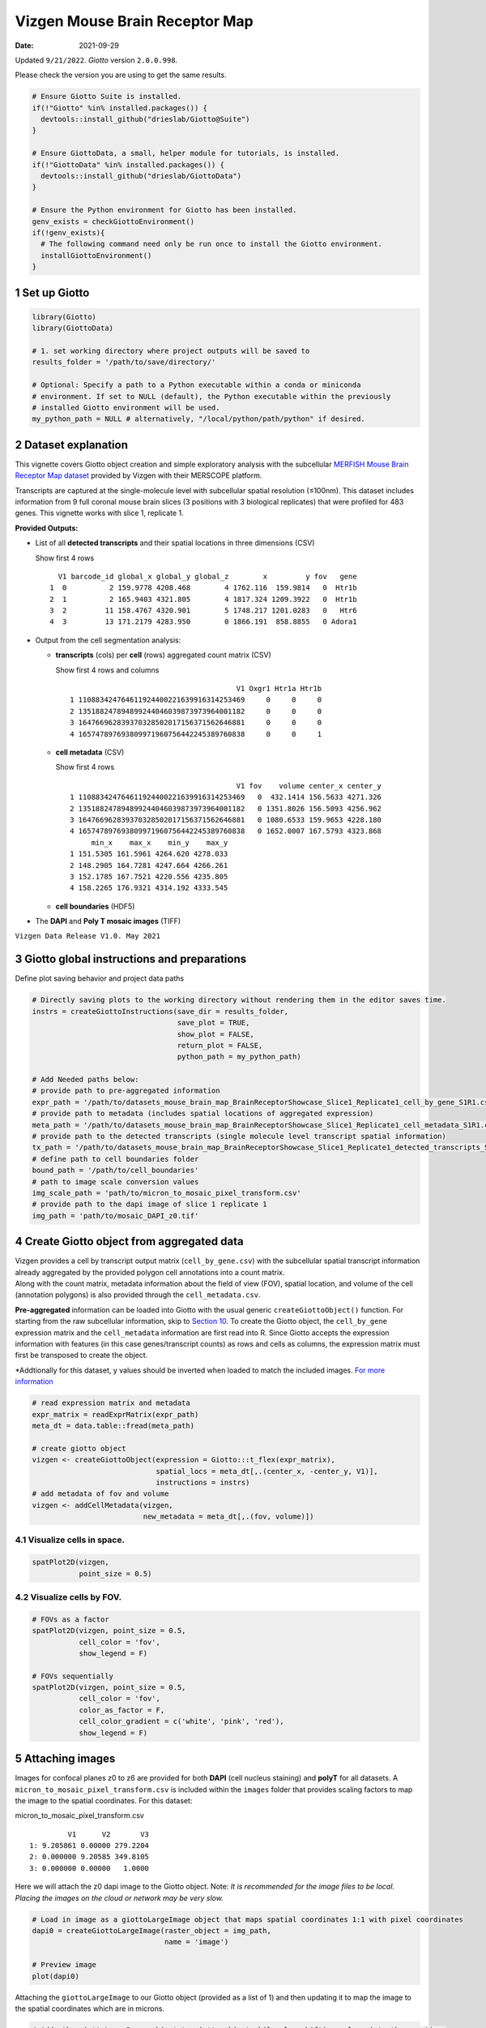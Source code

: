 ===============================
Vizgen Mouse Brain Receptor Map
===============================

:Date: 2021-09-29

Updated ``9/21/2022``. *Giotto* version ``2.0.0.998``.

Please check the version you are using to get the same results.

.. container:: cell

   .. code:: r
      
      # Ensure Giotto Suite is installed.
      if(!"Giotto" %in% installed.packages()) {
        devtools::install_github("drieslab/Giotto@Suite")
      }

      # Ensure GiottoData, a small, helper module for tutorials, is installed.
      if(!"GiottoData" %in% installed.packages()) {
        devtools::install_github("drieslab/GiottoData")
      }

      # Ensure the Python environment for Giotto has been installed.
      genv_exists = checkGiottoEnvironment()
      if(!genv_exists){
        # The following command need only be run once to install the Giotto environment.
        installGiottoEnvironment()
      }

1 Set up Giotto
===============

.. container:: cell

   .. code:: r

      library(Giotto)
      library(GiottoData)

      # 1. set working directory where project outputs will be saved to
      results_folder = '/path/to/save/directory/'

      # Optional: Specify a path to a Python executable within a conda or miniconda 
      # environment. If set to NULL (default), the Python executable within the previously
      # installed Giotto environment will be used.
      my_python_path = NULL # alternatively, "/local/python/path/python" if desired.

2 Dataset explanation
=====================

This vignette covers Giotto object creation and simple exploratory
analysis with the subcellular `MERFISH Mouse Brain Receptor Map
dataset <https://vizgen.com/applications/neuroscience-showcase/>`__
provided by Vizgen with their MERSCOPE platform.

Transcripts are captured at the single-molecule level with subcellular
spatial resolution (≤100nm). This dataset includes information from 9
full coronal mouse brain slices (3 positions with 3 biological
replicates) that were profiled for 483 genes. This vignette works with
slice 1, replicate 1.

**Provided Outputs:**

-  List of all **detected transcripts** and their spatial locations in
   three dimensions (CSV)

   .. raw:: html

      <details>

   .. raw:: html

      <summary>

   Show first 4 rows

   .. raw:: html

      </summary>

   .. container:: cell

      .. container:: cell-output cell-output-stdout

         ::

              V1 barcode_id global_x global_y global_z        x         y fov   gene
            1  0          2 159.9778 4208.468        4 1762.116  159.9814   0  Htr1b
            2  1          2 165.9403 4321.805        4 1817.324 1209.3922   0  Htr1b
            3  2         11 158.4767 4320.901        5 1748.217 1201.0283   0   Htr6
            4  3         13 171.2179 4283.950        0 1866.191  858.8855   0 Adora1

   .. raw:: html

      </details>

-  Output from the cell segmentation analysis:

   -  **transcripts** (cols) per **cell** (rows) aggregated count matrix
      (CSV)

      .. raw:: html

         <details>

      .. raw:: html

         <summary>

      Show first 4 rows and columns

      .. raw:: html

         </summary>

      .. container:: cell

         .. container:: cell-output cell-output-stdout

            ::

                                                      V1 Oxgr1 Htr1a Htr1b
               1 110883424764611924400221639916314253469     0     0     0
               2 135188247894899244046039873973964001182     0     0     0
               3 164766962839370328502017156371562646881     0     0     0
               4 165747897693809971960756442245389760838     0     0     1

      .. raw:: html

         </details>

   -  **cell metadata** (CSV)

      .. raw:: html

         <details>

      .. raw:: html

         <summary>

      Show first 4 rows

      .. raw:: html

         </summary>

      .. container:: cell

         .. container:: cell-output cell-output-stdout

            ::

                                                      V1 fov    volume center_x center_y
               1 110883424764611924400221639916314253469   0  432.1414 156.5633 4271.326
               2 135188247894899244046039873973964001182   0 1351.8026 156.5093 4256.962
               3 164766962839370328502017156371562646881   0 1080.6533 159.9653 4228.180
               4 165747897693809971960756442245389760838   0 1652.0007 167.5793 4323.868
                    min_x    max_x    min_y    max_y
               1 151.5305 161.5961 4264.620 4278.033
               2 148.2905 164.7281 4247.664 4266.261
               3 152.1785 167.7521 4220.556 4235.805
               4 158.2265 176.9321 4314.192 4333.545

      .. raw:: html

         </details>

   -  **cell boundaries** (HDF5)

-  The **DAPI** and **Poly T mosaic images** (TIFF)

``Vizgen Data Release V1.0. May 2021``

3 Giotto global instructions and preparations
=============================================

Define plot saving behavior and project data paths

.. container:: cell

   .. code:: r

      # Directly saving plots to the working directory without rendering them in the editor saves time.
      instrs = createGiottoInstructions(save_dir = results_folder,
                                        save_plot = TRUE,
                                        show_plot = FALSE,
                                        return_plot = FALSE,
                                        python_path = my_python_path)

      # Add Needed paths below:
      # provide path to pre-aggregated information
      expr_path = '/path/to/datasets_mouse_brain_map_BrainReceptorShowcase_Slice1_Replicate1_cell_by_gene_S1R1.csv'
      # provide path to metadata (includes spatial locations of aggregated expression)
      meta_path = '/path/to/datasets_mouse_brain_map_BrainReceptorShowcase_Slice1_Replicate1_cell_metadata_S1R1.csv'
      # provide path to the detected transcripts (single molecule level transcript spatial information)
      tx_path = '/path/to/datasets_mouse_brain_map_BrainReceptorShowcase_Slice1_Replicate1_detected_transcripts_S1R1.csv'
      # define path to cell boundaries folder
      bound_path = '/path/to/cell_boundaries'
      # path to image scale conversion values
      img_scale_path = 'path/to/micron_to_mosaic_pixel_transform.csv'
      # provide path to the dapi image of slice 1 replicate 1
      img_path = 'path/to/mosaic_DAPI_z0.tif'

4 Create Giotto object from aggregated data
===========================================

| Vizgen provides a cell by transcript output matrix
  (``cell_by_gene.csv``) with the subcellular spatial transcript
  information already aggregated by the provided polygon cell
  annotations into a count matrix.
| Along with the count matrix, metadata information about the field of
  view (FOV), spatial location, and volume of the cell (annotation
  polygons) is also provided through the ``cell_metadata.csv``.

**Pre-aggregated** information can be loaded into Giotto with the usual
generic ``createGiottoObject()`` function. For starting from the raw
subcellular information, skip to `Section 10 <#sec-subcellular>`__. To
create the Giotto object, the ``cell_by_gene`` expression matrix and the
``cell_metadata`` information are first read into R. Since Giotto
accepts the expression information with features (in this case
genes/transcript counts) as rows and cells as columns, the expression
matrix must first be transposed to create the object.

\*Addtionally for this dataset, y values should be inverted when loaded
to match the included images. `For more
information <https://giottosuite.com/articles/getting_started_images.html#standard-workflow>`__

.. container:: cell

   .. code:: r

      # read expression matrix and metadata
      expr_matrix = readExprMatrix(expr_path)
      meta_dt = data.table::fread(meta_path)

      # create giotto object
      vizgen <- createGiottoObject(expression = Giotto:::t_flex(expr_matrix),
                                   spatial_locs = meta_dt[,.(center_x, -center_y, V1)],
                                   instructions = instrs)
      # add metadata of fov and volume
      vizgen <- addCellMetadata(vizgen,
                                new_metadata = meta_dt[,.(fov, volume)])

4.1 Visualize cells in space.
-----------------------------

.. container:: cell

   .. code:: r

      spatPlot2D(vizgen,
                 point_size = 0.5)

.. image:: /images/images_pkgdown/vizgen_mouse_brain//0-overview_spatplot.png
   :width: 60.0%

4.2 Visualize cells by FOV.
---------------------------

.. container:: cell

   .. code:: r

      # FOVs as a factor
      spatPlot2D(vizgen, point_size = 0.5,
                 cell_color = 'fov',
                 show_legend = F)

      # FOVs sequentially
      spatPlot2D(vizgen, point_size = 0.5,
                 cell_color = 'fov',
                 color_as_factor = F,
                 cell_color_gradient = c('white', 'pink', 'red'),
                 show_legend = F)

|image1| |image2|

5 Attaching images
==================

Images for confocal planes z0 to z6 are provided for both **DAPI** (cell
nucleus staining) and **polyT** for all datasets.
A ``micron_to_mosaic_pixel_transform.csv`` is included within the
``images`` folder that provides scaling factors to map the image to the
spatial coordinates. For this dataset:

.. raw:: html

   <details>

.. raw:: html

   <summary>

micron_to_mosaic_pixel_transform.csv

.. raw:: html

   </summary>

.. container:: cell

   .. container:: cell-output cell-output-stdout

      ::

                  V1      V2       V3
         1: 9.205861 0.00000 279.2204
         2: 0.000000 9.20585 349.8105
         3: 0.000000 0.00000   1.0000

.. raw:: html

   </details>

Here we will attach the z0 dapi image to the Giotto object. Note: *It is
recommended for the image files to be local. Placing the images on the
cloud or network may be very slow.*

.. container:: cell

   .. code:: r

      # Load in image as a giottoLargeImage object that maps spatial coordinates 1:1 with pixel coordinates
      dapi0 = createGiottoLargeImage(raster_object = img_path,
                                     name = 'image')

      # Preview image
      plot(dapi0)

.. image:: /images/images_pkgdown/vizgen_mouse_brain//2-dapi0_preview.png
   :width: 65.0%

Attaching the ``giottoLargeImage`` to our Giotto object (provided as a
list of 1) and then updating it to map the image to the spatial
coordinates which are in microns.

.. container:: cell

   .. code:: r

      # Adds the giottoLargeImage object to giotto object while also shifting values into the negatives
      vizgen = addGiottoImage(gobject = vizgen,
                              largeImages = list(dapi0),
                              negative_y = TRUE)

      # Read in image scale transform values
      img_scale_DT = data.table::fread(img_scale_path)
      x_scale = img_scale_DT$V1[[1]]
      y_scale = img_scale_DT$V2[[2]]
      x_shift = img_scale_DT$V3[[1]]
      y_shift = -img_scale_DT$V3[[2]]

      # Update image to reverse the above transformations to convert mosaic pixel to micron
      # 'first_adj' means that the xy shifts are applied before the subsequent scaling
      vizgen = updateGiottoLargeImage(gobject = vizgen,
                                      largeImage_name = 'image',
                                      x_shift = -x_shift,
                                      y_shift = -y_shift,
                                      scale_x = 1/x_scale,
                                      scale_y = 1/y_scale,
                                      order = 'first_adj')

5.1 Check image alignment
-------------------------

.. container:: cell

   .. code:: r

      spatPlot2D(gobject = vizgen,
                 largeImage_name = 'image',
                 point_size = 0.5,
                 show_image = TRUE)

.. image:: /images/images_pkgdown/vizgen_mouse_brain//3-img_overlay.png
   :width: 60.0%

5.2 Zooming in by subsetting the dataset
----------------------------------------

.. container:: cell

   .. code:: r

      zoom = subsetGiottoLocs(gobject = vizgen,
                              x_min = 2000,
                              x_max = 2500,
                              y_min = -2500,
                              y_max = -2000)

      spatPlot2D(gobject = zoom,
                 largeImage_name = 'image',
                 point_size = 1,
                 show_image = TRUE)

.. image:: /images/images_pkgdown/vizgen_mouse_brain//4-img_overlay_zoom.png
   :width: 60.0%

6 Data processing
=================

.. container:: cell

   .. code:: r

      vizgen <- filterGiotto(gobject = vizgen,
                             expression_threshold = 1,
                             feat_det_in_min_cells = 100,
                             min_det_feats_per_cell = 20)

      vizgen <- normalizeGiotto(gobject = vizgen,
                                scalefactor = 1000,
                                verbose = TRUE)

      # add gene and cell statistics
      vizgen <- addStatistics(gobject = vizgen)

6.1 Visualize the number of features per cell.
----------------------------------------------

.. container:: cell

   .. code:: r

      spatPlot2D(gobject = vizgen,
                 show_image = F,
                 point_alpha = 0.7,
                 cell_color = 'nr_feats',
                 color_as_factor = F,
                 point_border_col = 'grey',
                 point_border_stroke = 0.01,
                 point_size = 0.5)

.. image:: /images/images_pkgdown/vizgen_mouse_brain//5-nr_feats.png
   :width: 60.0%

7 Dimension reduction
=====================

Skipping highly variable feature (HVF) detection. PCA will be calculated
based on all available genes.

.. container:: cell

   .. code:: r

      vizgen <- runPCA(gobject = vizgen,
                       center = TRUE,
                       scale_unit = TRUE)
      # visualize variance explained per component 
      screePlot(vizgen,
                ncp = 30)

.. image:: /images/images_pkgdown/vizgen_mouse_brain//6-screePlot.png
   :width: 50.0%

.. container:: cell

   .. code:: r

      plotPCA(gobject = vizgen,
              point_size = 0.5)

.. image:: /images/images_pkgdown/vizgen_mouse_brain//7-PCA.png
   :width: 50.0%

.. container:: cell

   .. code:: r

      vizgen = runUMAP(vizgen,
                       dimensions_to_use = 1:10)

      plotUMAP(gobject = vizgen,
               point_size = 0.5)

.. image:: /images/images_pkgdown/vizgen_mouse_brain//8-UMAP.png
   :width: 50.0%

8 Leiden Clustering
===================

Calculate nearest neighbor network and perform Leiden clustering.

.. container:: cell

   .. code:: r

      vizgen <- createNearestNetwork(vizgen,
                                     dimensions_to_use = 1:10,
                                     k = 15)

      # Default name for the results is 'leiden_clus' which is then appended to the cell metadata
      vizgen <- doLeidenCluster(vizgen,
                                resolution = 0.2,
                                n_iterations = 100)

.. raw:: html

   <details>

.. raw:: html

   <summary>

Cell Metadata Preview

.. raw:: html

   </summary>

.. container:: cell

   .. code:: r

      print(pDataDT(vizgen))

.. container:: cell

   .. code:: r

                                             cell_ID  fov    volume leiden_clus
          1: 110883424764611924400221639916314253469    0  432.1414           9
          2: 135188247894899244046039873973964001182    0 1351.8026           9
          3: 164766962839370328502017156371562646881    0 1080.6533           9
          4: 165747897693809971960756442245389760838    0 1652.0007           9
          5: 260943245639750847364278545493286724628    0 1343.3786           9
         ---                                                                   
      78258: 165273009496786595275688065919008183969 1225 1159.6232           9
      78259: 250474226357477911702383283537224741401 1225 1058.0623           9
      78260:  66106840181174834341279408890707577820 1225 1155.3068           9
      78261:  66165211106933093510165165316573672348 1225  394.8081           9
      78262:  71051447268015582817266088343399517927 1225  798.6088           9

.. raw:: html

   </details>

Visualize the leiden clustering results (‘leiden_clus’) mapped onto the
UMAP dimension reduction.

.. container:: cell

   .. code:: r

      plotUMAP(vizgen,
               cell_color = 'leiden_clus',
               point_size = 0.5)

.. image:: /images/images_pkgdown/vizgen_mouse_brain//9-UMAP.png
   :width: 50.0%

Visualize the leiden clustering mapped onto the spatial data.

.. container:: cell

   .. code:: r

      spatPlot2D(gobject = vizgen,
                 cell_color = 'leiden_clus',
                 point_size = 0.5,
                 background_color = 'black')

.. image:: /images/images_pkgdown/vizgen_mouse_brain//10-spatPlot2D.png
   :width: 60.0%

9 Spatial expression patterns
=============================

Spatially interesting gene expression can be detected by first
generating a spatial network then performing Binary Spatial Extraction
of genes.

.. container:: cell

   .. code:: r

      # create spatial network based on physical distance of cell centroids
      vizgen = createSpatialNetwork(gobject = vizgen,
                                    minimum_k = 2,
                                    maximum_distance_delaunay = 50)

      # perform Binary Spatial Extraction of genes
      km_spatialgenes = binSpect(vizgen)

.. raw:: html

   <details>

.. raw:: html

   <summary>

Preview km_spatialgenes

.. raw:: html

   </summary>

.. container:: cell

   .. code:: r

      print(km_spatialgenes$feats[1:30])

   .. container:: cell-output cell-output-stdout

      ::

          [1] "Slc47a1"   "Chat"      "Th"        "Insrr"     "Slc17a7"   "Pln"      
          [7] "Lmod1"     "Blank-119" "Hcar1"     "Glp1r"     "Ptgdr"     "Avpr2"    
         [13] "Gpr20"     "Myh11"     "Glp2r"     "Npy2r"     "Gpr182"    "Chrm1"    
         [19] "Adgrd1"    "Mrgprf"    "Trhr"      "Gfap"      "Slc17a8"   "Nmbr"     
         [25] "Pth2r"     "Rxfp1"     "Musk"      "F2rl1"     "Dgkk"      "Chrm5"    

.. raw:: html

   </details>

.. container:: cell

   .. code:: r

      # visualize spatial expression of select genes obtained from binSpect
      spatFeatPlot2D(vizgen,
                     expression_values = 'scaled',
                     feats = km_spatialgenes$feats[c(1,2,3,5,16,22)],
                     cell_color_gradient = c('blue', 'white', 'red'),
                     point_shape = 'border',
                     point_border_col = 'grey',
                     point_border_stroke = 0.01,
                     point_size = 0.2,
                     cow_n_col = 2)

|image3|

.. _sec-subcellular:

10 Working with subcellular information
=======================================

| *These steps may require a strong computer.*
| Vizgen provides the raw information used to generate the aggregated
  data through the detected_transcripts.csv and cell_boundaries hdf5
  files. Giotto can also work directly with this information.

10.1 (Optional) Define region of interest and find FOVs needed
--------------------------------------------------------------

Loading information by only grabbing the needed FOVs can cut down on
computational requirements.

.. container:: cell

   .. code:: r

      subsetFOVs = meta_dt[center_x > 2000 & center_x < 3100 &
                           center_y > 2500 & center_y < 3500]$fov
      subsetFOVs = unique(subsetFOVs)

.. raw:: html

   <details>

.. raw:: html

   <summary>

FOVs needed

.. raw:: html

   </summary>

.. container:: cell

   .. code:: r

      print(subsetFOVs)

   .. container:: cell-output cell-output-stdout

      ::

          [1] 220 221 222 223 224 225 245 246 247 248 249 250 275 276 277 278 279 280 302
         [20] 303 304 305 306 307 330 331 332 333 334 335 358 359 360 361 362 363

.. raw:: html

   </details>

**Note:** The following steps will be assuming that this step was run.

10.2 Creating a giottoPolygon object
------------------------------------

Cell boundary annotations are represented in Giotto as ``giottoPolygon``
objects which can be previewed by directly plotting them.

.. container:: cell

   .. code:: r

      # read polygons and add them to Giotto
      # fovs param is optional
      # polygon_feat_types determines which Vizgen polygon z slices are loaded (There are 0 - 6)
      polys = readPolygonFilesVizgenHDF5(boundaries_path = bound_path,
                                         polygon_feat_types = c(0,6),
                                         flip_y_axis = TRUE,
                                         fovs = subsetFOVs)

      # polys is produced as a list of 2 giottoPolygon objects (z0 and z6)
      # previewing the first one...
      plot(polys[[1]])

.. image:: /images/images_pkgdown/vizgen_mouse_brain//13-poly.png
   :width: 50.0%

10.3 Creating a giottoPoints object
-----------------------------------

Giotto represents single-molecule transcript level spatial data as
``giottoPoints`` objects.

.. container:: cell

   .. code:: r

      tx_dt = data.table::fread(tx_path)
      # select transcripts in FOVs
      tx_dt_selected = tx_dt[fov %in% subsetFOVs]
      tx_dt_selected$global_y = -tx_dt_selected$global_y
      # (note the inverted y is the same as when spatial locations were loaded)

      # create Giotto points from transcripts 
      gpoints = createGiottoPoints(x = tx_dt_selected[,.(global_x, global_y, gene, global_z)])

      # preview the giottoPoints object (Including specific feats to plot is highly recommended)
      # Not providing the feats param will plot ALL features detected
      plot(gpoints,
           feats = c('Gfap', 'Ackr1'),
           point_size = 0.1)

.. image:: /images/images_pkgdown/vizgen_mouse_brain//14-point.png
   :width: 65.0%

10.4 Creating a subcellular Giotto object
-----------------------------------------

.. container:: cell

   .. code:: r

      # Create new giotto instructions to set different save directory if desired
      # instrs_sub = createGiottoInstructions(show_plot = FALSE,
      #                                       return_plot = FALSE,
      #                                       save_plot = TRUE,
      #                                       save_dir = "path/to/subcellular/save/folder")

      vizgen_subcellular = createGiottoObjectSubcellular(gpoints = list(rna = gpoints),
                                                         gpolygons = polys,
                                                         # instructions = instrs_sub
                                                         )

      # Find polygon centroids and generate associated spatial locations
      vizgen_subcellular = addSpatialCentroidLocations(vizgen_subcellular,
                                                       poly_info = c('z0', 'z6'))


      # Append images **(Details about these functions can be found in step 5)**
      # Run following two commented lines if skipping to this step
      # dapi0 = createGiottoLargeImage(raster_object = img_path, name = 'image')
      # img_scale_DT = data.table::fread(img_scale_path)
      vizgen_subcellular = addGiottoImage(gobject = vizgen_subcellular,
        largeImages = list(dapi0), negative_y = TRUE)
      x_scale = img_scale_DT$V1[[1]] ; y_scale = img_scale_DT$V2[[2]]
      x_shift = img_scale_DT$V3[[1]] ; y_shift = -img_scale_DT$V3[[2]]
      vizgen_subcellular = updateGiottoLargeImage(gobject = vizgen_subcellular,
        largeImage_name = 'image', x_shift = -x_shift, y_shift = -y_shift,
        scale_x = 1/x_scale, scale_y = 1/y_scale, order = 'first_adj')

.. raw:: html

   <details>

.. raw:: html

   <summary>

Alternatively to append subcellular data to existing giotto object…

.. raw:: html

   </summary>

The subcellular information can also be attached to giotto objects built
with the pre-aggregated information.

.. container:: cell

   .. code:: r

      # Subset dataset to work with smaller area
      vizgen_subset = subsetGiottoLocs(vizgen,
                                       x_min = 2000, x_max = 3000,
                                       y_min = -3500, y_max = -2500)

      # add points to Giotto object
      vizgen_subset = addGiottoPoints(gobject = vizgen_subset,
                                      gpoints = list(rna = gpoints))
      # There will be a warning that 14 features are not present in vizgen_subset
      # (They were previously removed during data processing in step 6)

      # add polygons to Giotto object
      vizgen_subset = addGiottoPolygons(gobject = vizgen_subset,
                                        gpolygons = polys)
      # If the polygons had not already been read readPolygonFilesVizgen() should be used instead
      # vizgen_subset = readPolygonFilesVizgen(gobject = vizgen_subset,
                                             # boundaries_path = bound_path,
                                             # polygon_feat_types = c(0,6)) # Defines which z slices (polys) are read in

      # Calculate centroid locations
      vizgen_subset = addSpatialCentroidLocations(vizgen_subset,
                                                  poly_info = c('z0', 'z6'))

**Visualize subset**

.. container:: cell

   .. code:: r

      spatPlot2D(gobject = vizgen_subset,
                 show_image = TRUE,
                 largeImage_name = 'image',
                 cell_color = 'leiden_clus',
                 point_size = 2.5)

.. image:: /images/images_pkgdown/vizgen_mouse_brain//12-spatPlot2D.png
   :width: 65.0%

.. container:: cell

   .. code:: r

      # identify genes for visualization
      gene_meta = fDataDT(vizgen_subset)
      data.table::setorder(gene_meta, perc_cells)
      gene_meta[perc_cells > 25 & perc_cells < 50]

      # visualize points with z0 polygons (confocal plane)
      spatInSituPlotPoints(vizgen_subset,
                           feats = list('rna' = c("Oxgr1", "Htr1a", "Gjc3", "Axl",
                                                  'Gfap', "Olig1", "Epha7")),
                           polygon_feat_type = 'z0',
                           use_overlap = FALSE,
                           point_size = 0.1,
                           polygon_line_size = 1,
                           show_polygon = TRUE,
                           polygon_bg_color = 'white',
                           polygon_color = 'white')

.. image:: /images/images_pkgdown/vizgen_mouse_brain//12b-spatInSituPlotPoints.png
   :width: 65.0%

.. raw:: html

   <center>

———————— **end dropdown** ————————

.. raw:: html

   </center>

.. raw:: html

   </details>

.. container:: cell

   .. code:: r

      # visualize select genes with z0 polygons (confocal plane)
      spatInSituPlotPoints(vizgen_subcellular,
                           feats = list('rna' = c("Oxgr1", "Htr1a", "Gjc3", "Axl",
                                                 'Gfap', "Olig1", "Epha7")),
                           polygon_feat_type = 'z0',
                           use_overlap = FALSE,
                           point_size = 0.1,
                           polygon_line_size = 0.1,
                           show_polygon = TRUE,
                           polygon_bg_color = 'white',
                           polygon_color = 'white',
                           coord_fix_ratio = TRUE,
                           save_param = list(base_height = 10,
                                             base_width = 10))

.. image:: /images/images_pkgdown/vizgen_mouse_brain//15-spatInSituPlotPoints.png
   :width: 100.0%

.. container:: cell

   .. code:: r

      # Zoom in further and visualize with image
      vizgen_subcellular_zoom = subsetGiottoLocs(vizgen_subcellular,
                                                 poly_info = c('z0','z6'),
                                                 x_min = 2400, x_max = 2600,
                                                 y_min = -3200, y_max = -3000)

      spatInSituPlotPoints(vizgen_subcellular_zoom,
                           feats = list('rna' = c("Oxgr1", "Htr1a", "Gjc3", "Axl",
                                                  'Gfap', "Olig1", "Epha7")),
                           polygon_feat_type = 'z0',
                           use_overlap = FALSE,
                           point_size = 0.5,
                           polygon_line_size = 0.2,
                           show_polygon = TRUE,
                           polygon_bg_color = 'white',
                           polygon_color = 'white',
                           polygon_alpha = 0.1,
                           show_image = TRUE,
                           largeImage_name = 'image',
                           coord_fix_ratio = TRUE,
                           save_param = list(base_height = 10,
                                             base_width = 10))

.. image:: /images/images_pkgdown/vizgen_mouse_brain//16-spatInSituPlotPoints.png
   :width: 80.0%

.. container:: cell

   .. code:: r

      spatInSituPlotPoints(vizgen_subcellular_zoom,
                           feats = list('rna' = c("Oxgr1", "Htr1a", "Gjc3", "Axl",
                                                  'Gfap', "Olig1", "Epha7")),
                           polygon_feat_type = 'z6', # Use polygon from z slice 6 this time
                           use_overlap = FALSE,
                           point_size = 0.5,
                           polygon_line_size = 0.2,
                           show_polygon = TRUE,
                           polygon_bg_color = 'white',
                           polygon_color = 'white',
                           polygon_alpha = 0.1,
                           show_image = TRUE,
                           largeImage_name = 'image',
                           coord_fix_ratio = TRUE,
                           save_param = list(base_height = 10,
                                             base_width = 10))

|image4|

.. raw:: html

   <!-- <details> -->

.. raw:: html

   <!-- <summary>session_info</summary> -->

.. raw:: html

   <!-- </details> -->

.. |image1| image:: /images/images_pkgdown/vizgen_mouse_brain//1-FOVs.png
   :width: 49.0%
.. |image2| image:: /images/images_pkgdown/vizgen_mouse_brain//1b-FOVs.png
   :width: 49.0%
.. |image3| image:: /images/images_pkgdown/vizgen_mouse_brain//11-spatFeatPlot2D.png
   :width: 60.0%
.. |image4| image:: /images/images_pkgdown/vizgen_mouse_brain//17-spatInSituPlotPoints.png
   :width: 80.0%
